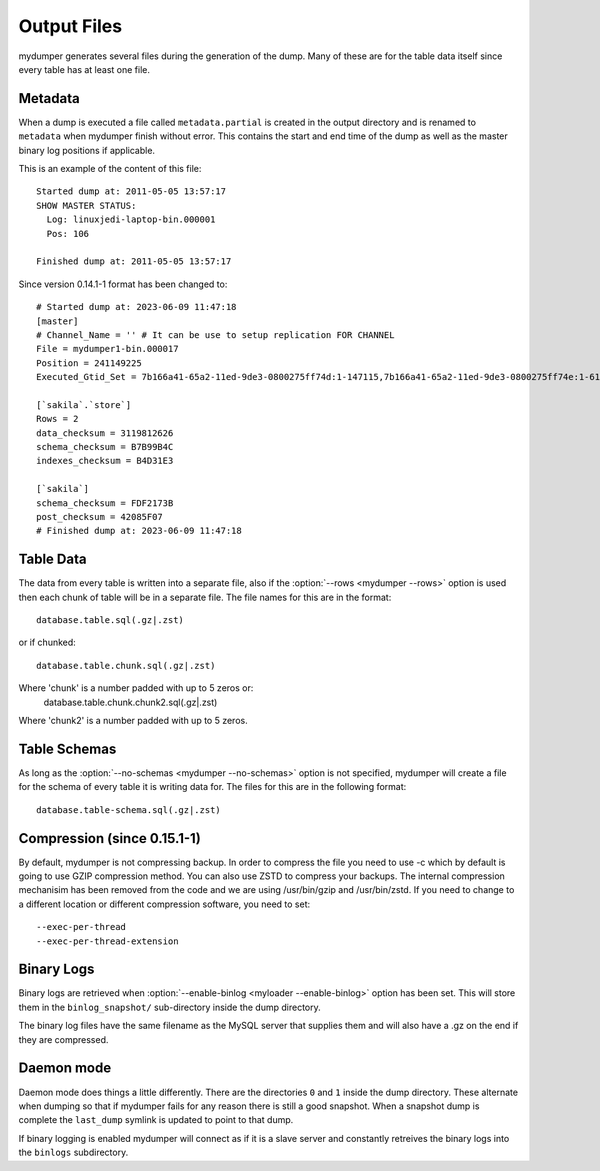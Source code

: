 Output Files
============

mydumper generates several files during the generation of the dump.  Many of
these are for the table data itself since every table has at least one file.

Metadata
--------
When a dump is executed a file called ``metadata.partial`` is created in the output
directory and is renamed to ``metadata`` when mydumper finish without error.  
This contains the start and end time of the dump as well as the
master binary log positions if applicable.

This is an example of the content of this file::

  Started dump at: 2011-05-05 13:57:17
  SHOW MASTER STATUS:
    Log: linuxjedi-laptop-bin.000001
    Pos: 106

  Finished dump at: 2011-05-05 13:57:17
  
Since version 0.14.1-1 format has been changed to::

  # Started dump at: 2023-06-09 11:47:18
  [master]
  # Channel_Name = '' # It can be use to setup replication FOR CHANNEL
  File = mydumper1-bin.000017
  Position = 241149225
  Executed_Gtid_Set = 7b166a41-65a2-11ed-9de3-0800275ff74d:1-147115,7b166a41-65a2-11ed-9de3-0800275ff74e:1-61558

  [`sakila`.`store`]
  Rows = 2
  data_checksum = 3119812626
  schema_checksum = B7B99B4C
  indexes_checksum = B4D31E3

  [`sakila`]
  schema_checksum = FDF2173B
  post_checksum = 42085F07
  # Finished dump at: 2023-06-09 11:47:18
  

Table Data
----------
The data from every table is written into a separate file, also if the
:option:`--rows <mydumper --rows>` option is used then each chunk of table will
be in a separate file.  The file names for this are in the format::

  database.table.sql(.gz|.zst)

or if chunked::

  database.table.chunk.sql(.gz|.zst)

Where 'chunk' is a number padded with up to 5 zeros or:
  database.table.chunk.chunk2.sql(.gz|.zst)

Where 'chunk2' is a number padded with up to 5 zeros.


Table Schemas
-------------
As long as the :option:`--no-schemas <mydumper --no-schemas>` option is not specified, mydumper will
create a file for the schema of every table it is writing data for.  The files
for this are in the following format::

  database.table-schema.sql(.gz|.zst)

Compression (since 0.15.1-1)
----------------------------
By default, mydumper is not compressing backup. In order to compress the file you need to use -c which 
by default is going to use GZIP compression method. You can also use ZSTD to compress your backups.
The internal compression mechanisim has been removed from the code and we are using /usr/bin/gzip and 
/usr/bin/zstd. If you need to change to a different location or different compression software, you
need to set::

  --exec-per-thread
  --exec-per-thread-extension

Binary Logs
-----------
Binary logs are retrieved when :option:`--enable-binlog <myloader --enable-binlog>` option
has been set.  This will store them in the ``binlog_snapshot/`` sub-directory
inside the dump directory.

The binary log files have the same filename as the MySQL server that supplies them and will also have a .gz on the end if they are compressed.

Daemon mode
-----------
Daemon mode does things a little differently.  There are the directories ``0``
and ``1`` inside the dump directory.  These alternate when dumping so that if
mydumper fails for any reason there is still a good snapshot.  When a snapshot
dump is complete the ``last_dump`` symlink is updated to point to that dump.

If binary logging is enabled mydumper will connect as if it is a slave server
and constantly retreives the binary logs into the ``binlogs`` subdirectory.

